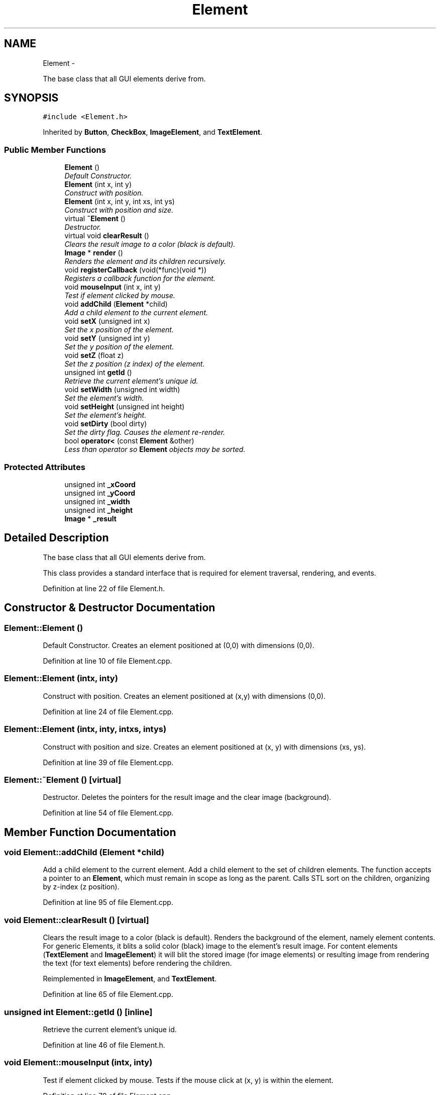 .TH "Element" 3 "Thu Nov 1 2012" "OpenGui" \" -*- nroff -*-
.ad l
.nh
.SH NAME
Element \- 
.PP
The base class that all GUI elements derive from\&.  

.SH SYNOPSIS
.br
.PP
.PP
\fC#include <Element\&.h>\fP
.PP
Inherited by \fBButton\fP, \fBCheckBox\fP, \fBImageElement\fP, and \fBTextElement\fP\&.
.SS "Public Member Functions"

.in +1c
.ti -1c
.RI "\fBElement\fP ()"
.br
.RI "\fIDefault Constructor\&. \fP"
.ti -1c
.RI "\fBElement\fP (int x, int y)"
.br
.RI "\fIConstruct with position\&. \fP"
.ti -1c
.RI "\fBElement\fP (int x, int y, int xs, int ys)"
.br
.RI "\fIConstruct with position and size\&. \fP"
.ti -1c
.RI "virtual \fB~Element\fP ()"
.br
.RI "\fIDestructor\&. \fP"
.ti -1c
.RI "virtual void \fBclearResult\fP ()"
.br
.RI "\fIClears the result image to a color (black is default)\&. \fP"
.ti -1c
.RI "\fBImage\fP * \fBrender\fP ()"
.br
.RI "\fIRenders the element and its children recursively\&. \fP"
.ti -1c
.RI "void \fBregisterCallback\fP (void(*func)(void *))"
.br
.RI "\fIRegisters a callback function for the element\&. \fP"
.ti -1c
.RI "void \fBmouseInput\fP (int x, int y)"
.br
.RI "\fITest if element clicked by mouse\&. \fP"
.ti -1c
.RI "void \fBaddChild\fP (\fBElement\fP *child)"
.br
.RI "\fIAdd a child element to the current element\&. \fP"
.ti -1c
.RI "void \fBsetX\fP (unsigned int x)"
.br
.RI "\fISet the x position of the element\&. \fP"
.ti -1c
.RI "void \fBsetY\fP (unsigned int y)"
.br
.RI "\fISet the y position of the element\&. \fP"
.ti -1c
.RI "void \fBsetZ\fP (float z)"
.br
.RI "\fISet the z position (z index) of the element\&. \fP"
.ti -1c
.RI "unsigned int \fBgetId\fP ()"
.br
.RI "\fIRetrieve the current element's unique id\&. \fP"
.ti -1c
.RI "void \fBsetWidth\fP (unsigned int width)"
.br
.RI "\fISet the element's width\&. \fP"
.ti -1c
.RI "void \fBsetHeight\fP (unsigned int height)"
.br
.RI "\fISet the element's height\&. \fP"
.ti -1c
.RI "void \fBsetDirty\fP (bool dirty)"
.br
.RI "\fISet the dirty flag\&. Causes the element re-render\&. \fP"
.ti -1c
.RI "bool \fBoperator<\fP (const \fBElement\fP &other)"
.br
.RI "\fILess than operator so \fBElement\fP objects may be sorted\&. \fP"
.in -1c
.SS "Protected Attributes"

.in +1c
.ti -1c
.RI "unsigned int \fB_xCoord\fP"
.br
.ti -1c
.RI "unsigned int \fB_yCoord\fP"
.br
.ti -1c
.RI "unsigned int \fB_width\fP"
.br
.ti -1c
.RI "unsigned int \fB_height\fP"
.br
.ti -1c
.RI "\fBImage\fP * \fB_result\fP"
.br
.in -1c
.SH "Detailed Description"
.PP 
The base class that all GUI elements derive from\&. 

This class provides a standard interface that is required for element traversal, rendering, and events\&. 
.PP
Definition at line 22 of file Element\&.h\&.
.SH "Constructor & Destructor Documentation"
.PP 
.SS "Element::Element ()"

.PP
Default Constructor\&. Creates an element positioned at (0,0) with dimensions (0,0)\&. 
.PP
Definition at line 10 of file Element\&.cpp\&.
.SS "Element::Element (intx, inty)"

.PP
Construct with position\&. Creates an element positioned at (x,y) with dimensions (0,0)\&. 
.PP
Definition at line 24 of file Element\&.cpp\&.
.SS "Element::Element (intx, inty, intxs, intys)"

.PP
Construct with position and size\&. Creates an element positioned at (x, y) with dimensions (xs, ys)\&. 
.PP
Definition at line 39 of file Element\&.cpp\&.
.SS "Element::~Element ()\fC [virtual]\fP"

.PP
Destructor\&. Deletes the pointers for the result image and the clear image (background)\&. 
.PP
Definition at line 54 of file Element\&.cpp\&.
.SH "Member Function Documentation"
.PP 
.SS "void Element::addChild (\fBElement\fP *child)"

.PP
Add a child element to the current element\&. Add a child element to the set of children elements\&. The function accepts a pointer to an \fBElement\fP, which must remain in scope as long as the parent\&. Calls STL sort on the children, organizing by z-index (z position)\&. 
.PP
Definition at line 95 of file Element\&.cpp\&.
.SS "void Element::clearResult ()\fC [virtual]\fP"

.PP
Clears the result image to a color (black is default)\&. Renders the background of the element, namely element contents\&. For generic Elements, it blits a solid color (black) image to the element's result image\&. For content elements (\fBTextElement\fP and \fBImageElement\fP) it will blit the stored image (for image elements) or resulting image from rendering the text (for text elements) before rendering the children\&. 
.PP
Reimplemented in \fBImageElement\fP, and \fBTextElement\fP\&.
.PP
Definition at line 65 of file Element\&.cpp\&.
.SS "unsigned int Element::getId ()\fC [inline]\fP"

.PP
Retrieve the current element's unique id\&. 
.PP
Definition at line 46 of file Element\&.h\&.
.SS "void Element::mouseInput (intx, inty)"

.PP
Test if element clicked by mouse\&. Tests if the mouse click at (x, y) is within the element\&. 
.PP
Definition at line 70 of file Element\&.cpp\&.
.SS "bool Element::operator< (const \fBElement\fP &other)"

.PP
Less than operator so \fBElement\fP objects may be sorted\&. Less than operator which compares two elements based solely on their z-index (z position)\&. 
.PP
Definition at line 136 of file Element\&.cpp\&.
.SS "void Element::registerCallback (void(*)(void *)func)"

.PP
Registers a callback function for the element\&. Register a callback function, accepts a function pointer to a function which takes one argument of void*\&. 
.PP
Definition at line 87 of file Element\&.cpp\&.
.SS "\fBImage\fP * Element::render ()"

.PP
Renders the element and its children recursively\&. Clears the result image of past renders with \fBclearResult()\fP, filling it with either a color or the element's content, then renders each child in order of z-index (z position)\&. Once all of the children have been rendered, it is blitted to the result image\&. After all children are rendered and blitted, the result image is returned\&. 
.PP
Definition at line 110 of file Element\&.cpp\&.
.SS "void Element::setDirty (booldirty)\fC [inline]\fP"

.PP
Set the dirty flag\&. Causes the element re-render\&. 
.PP
Definition at line 52 of file Element\&.h\&.
.SS "void Element::setHeight (unsigned intheight)\fC [inline]\fP"

.PP
Set the element's height\&. 
.PP
Definition at line 50 of file Element\&.h\&.
.SS "void Element::setWidth (unsigned intwidth)\fC [inline]\fP"

.PP
Set the element's width\&. 
.PP
Definition at line 48 of file Element\&.h\&.
.SS "void Element::setX (unsigned intx)\fC [inline]\fP"

.PP
Set the x position of the element\&. 
.PP
Definition at line 40 of file Element\&.h\&.
.SS "void Element::setY (unsigned inty)\fC [inline]\fP"

.PP
Set the y position of the element\&. 
.PP
Definition at line 42 of file Element\&.h\&.
.SS "void Element::setZ (floatz)\fC [inline]\fP"

.PP
Set the z position (z index) of the element\&. 
.PP
Definition at line 44 of file Element\&.h\&.
.SH "Member Data Documentation"
.PP 
.SS "unsigned int Element::_height\fC [protected]\fP"
The element's height\&. 
.PP
Definition at line 65 of file Element\&.h\&.
.SS "\fBImage\fP* Element::_result\fC [protected]\fP"
The resulting image for the element to be blitted to a parent element or rendered on a surface 
.PP
Definition at line 69 of file Element\&.h\&.
.SS "unsigned int Element::_width\fC [protected]\fP"
The element's width\&. 
.PP
Definition at line 63 of file Element\&.h\&.
.SS "unsigned int Element::_xCoord\fC [protected]\fP"
The x position of the element in the parent\&. 
.PP
Definition at line 59 of file Element\&.h\&.
.SS "unsigned int Element::_yCoord\fC [protected]\fP"
The y position of the element in the parent\&. 
.PP
Definition at line 61 of file Element\&.h\&.

.SH "Author"
.PP 
Generated automatically by Doxygen for OpenGui from the source code\&.
